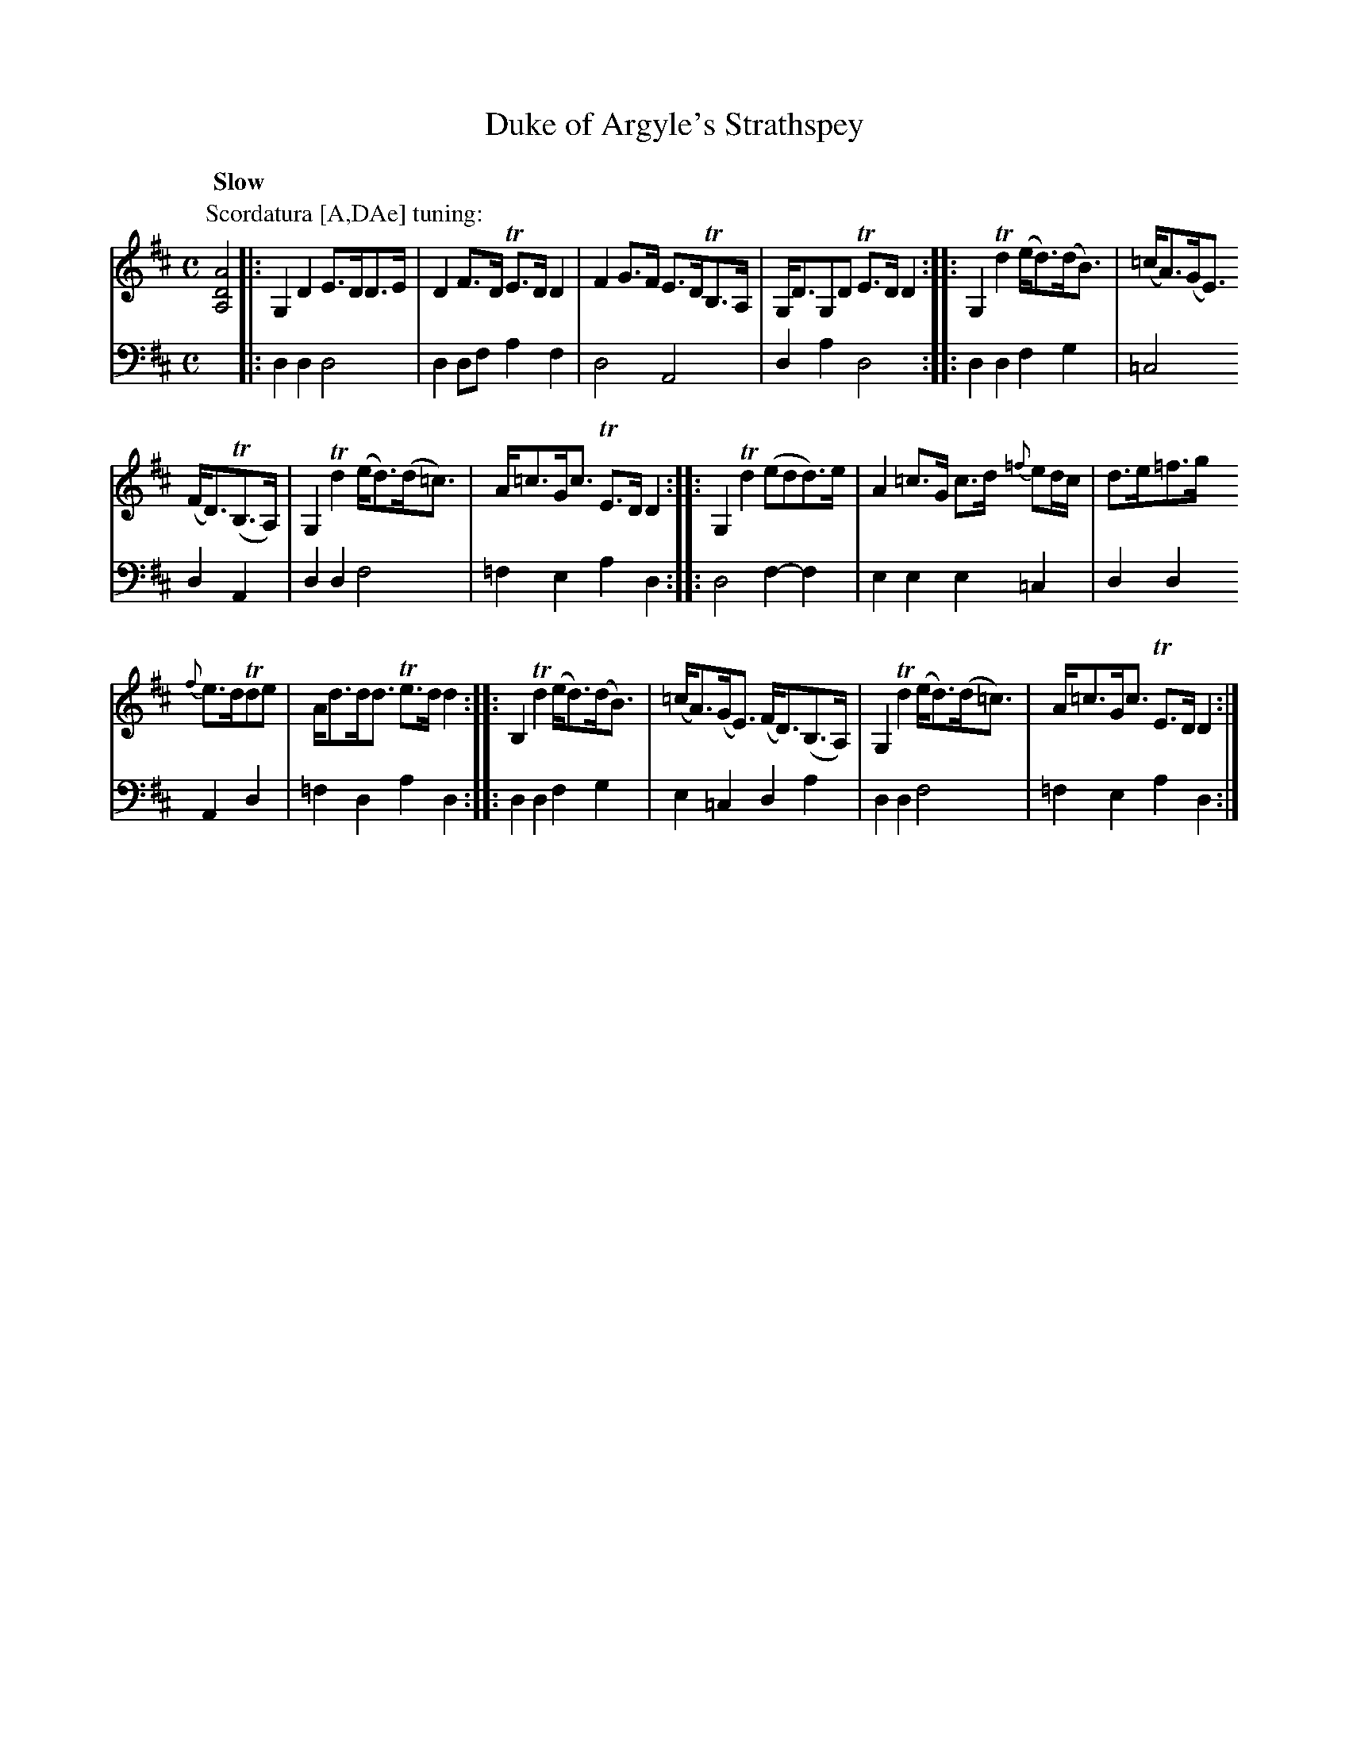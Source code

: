 X: 1321
T: Duke of Argyle's Strathspey
R: strathspey
N: This is version 1, for ABC software that doesn't understand voice overlays.
B: Niel Gow & Sons "A Collection of Strathspey Reels, etc." v.1 p.32 #1
Z: 2022 John Chambers <jc:trillian.mit.edu>
N: The first 3 bars have a low A(G) drone in the treble staff; see the ABC2 version for this note.
M: C
L: 1/8
Q: "Slow"
K: D
% - - - - - - - - - -
V: 1 staves=2
P: Scordatura [A,DAe] tuning:
[A,4D4A4] |:\
G,2D2 E>DD>E | D2F>D TE>DD2 | F2G>F E>DTB,>A, | G,<DG,D TE>DD2 :: G,2Td2 (e<d)(d<B) | (=c<A)(G<E)
(F<D)(TB,>A,) | G,2Td2 (e<d)(d<=c) | A<=cG<c TE>DD2 :: G,2Td2 (edd)>e | A2=c>G c>d {=f}ed/c/ | d>e=f>g
{f}e>dTde | A<dd<d Te>dd2 :: B,2Td2 (e<d)(d<B) | (=c<A)(G<E) (F<D)(B,>A,) | G,2Td2 (e<d)(d<=c) | A<=cG<c TE>DD2 :|
% - - - - - - - - - -
% Voice 2 preserves the staff layout in the book.
V: 2 clef=bass middle=d
x4 |:\
d2d2 d4 | d2df a2f2 | d4 A4 | d2a2 d4 :: d2d2 f2g2 | =c4 d2A2 |
d2d2 f4 | =f2e2 a2d2 :: d4 f2-f2 | e2e2 e2=c2 | d2d2 A2d2 | =f2d2 a2d2 ::
d2d2 f2g2 | e2=c2 d2a2 | d2d2 f4 | =f2e2 a2d2 :|
